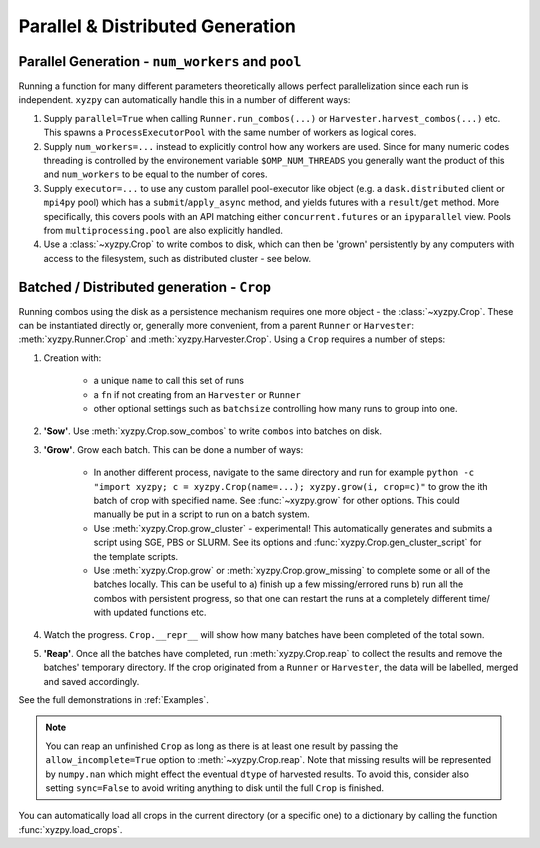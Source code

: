 =================================
Parallel & Distributed Generation
=================================


Parallel Generation - ``num_workers`` and ``pool``
--------------------------------------------------

Running a function for many different parameters theoretically allows perfect parallelization since each run is independent. ``xyzpy`` can automatically handle this in a number of different ways:

1. Supply ``parallel=True`` when calling ``Runner.run_combos(...)`` or ``Harvester.harvest_combos(...)`` etc. This spawns a ``ProcessExecutorPool`` with the same number of workers as logical cores.

2. Supply ``num_workers=...`` instead to explicitly control how any workers are used. Since for many numeric codes threading is controlled by the environement variable ``$OMP_NUM_THREADS`` you generally want the product of this and ``num_workers`` to be equal to the number of cores.

3. Supply ``executor=...`` to use any custom parallel pool-executor like object (e.g. a ``dask.distributed`` client or ``mpi4py`` pool) which has a ``submit``/``apply_async`` method, and yields futures with  a ``result``/``get`` method. More specifically, this covers pools with an API matching either ``concurrent.futures`` or an ``ipyparallel`` view. Pools from ``multiprocessing.pool`` are also explicitly handled.

4. Use a :class:`~xyzpy.Crop` to write combos to disk, which can then be 'grown' persistently by any computers with access to the filesystem, such as distributed cluster - see below.


Batched / Distributed generation - ``Crop``
-------------------------------------------

Running combos using the disk as a persistence mechanism requires one more object - the :class:`~xyzpy.Crop`. These can be instantiated directly or, generally more convenient, from a parent ``Runner`` or ``Harvester``:
:meth:`xyzpy.Runner.Crop` and :meth:`xyzpy.Harvester.Crop`. Using a ``Crop`` requires a number of steps:

1. Creation with:

    * a unique ``name`` to call this set of runs
    * a ``fn`` if not creating from an ``Harvester`` or ``Runner``
    * other optional settings such as ``batchsize`` controlling how many runs to group into one.

2. **'Sow'**. Use :meth:`xyzpy.Crop.sow_combos` to write ``combos`` into batches on disk.

3. **'Grow'**. Grow each batch. This can be done a number of ways:

    * In another different process, navigate to the same directory and run for example ``python -c "import xyzpy; c = xyzpy.Crop(name=...); xyzpy.grow(i, crop=c)"`` to grow the ith batch of crop with specified name. See :func:`~xyzpy.grow` for other options. This could manually be put in a script to run on a batch system.

    * Use :meth:`xyzpy.Crop.grow_cluster` - experimental! This automatically generates and submits a script using SGE, PBS or SLURM. See its options and :func:`xyzpy.Crop.gen_cluster_script` for the template scripts.

    * Use :meth:`xyzpy.Crop.grow` or :meth:`xyzpy.Crop.grow_missing` to complete some or all of the batches locally. This can be useful to a) finish up a few missing/errored runs b) run all the combos with persistent progress, so that one can restart the runs at a completely different time/ with updated functions etc.

4. Watch the progress. ``Crop.__repr__`` will show how many batches have been completed of the total sown.

5. **'Reap'**. Once all the batches have completed, run :meth:`xyzpy.Crop.reap` to collect the results and remove the batches' temporary directory. If the crop originated from a ``Runner`` or ``Harvester``, the data will be labelled, merged and saved accordingly.


See the full demonstrations in :ref:`Examples`.


.. note::

    You can reap an unfinished ``Crop`` as long as there is at least one result by passing the ``allow_incomplete=True`` option to :meth:`~xyzpy.Crop.reap`.
    Note that missing results will be represented by ``numpy.nan`` which might effect the eventual ``dtype`` of harvested results.
    To avoid this, consider also setting ``sync=False`` to avoid writing anything to disk until the full ``Crop`` is finished.

You can automatically load all crops in the current directory (or a specific one) to a dictionary by calling the function :func:`xyzpy.load_crops`.
